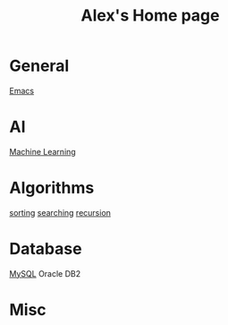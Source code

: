 #+STARTUP: showall
#+TITLE: Alex's Home page
#+OPTIONS: creator:comment d:(not LOGBOOK) date:t e:t email:t f:t inline:t

* General
[[file:emacs.org][Emacs]]

* AI
[[file:machine_learning.org][Machine Learning]]

* Algorithms
[[https://github.com/tianlixu/algorithm/tree/master/sorting][sorting]] [[https://github.com/tianlixu/algorithm/tree/master/searching][searching]] [[https://github.com/tianlixu/algorithm/tree/master/recursion][recursion]]

* Database
[[file:mysql.org][MySQL]] Oracle DB2

* Misc


